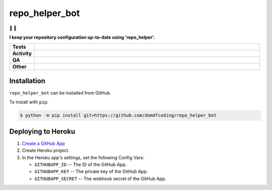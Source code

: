 ################
repo_helper_bot
################

🐍 🤖

.. start short_desc

**I keep your repository configuration up-to-date using 'repo_helper'.**

.. end short_desc


.. start shields

.. list-table::
	:stub-columns: 1
	:widths: 10 90

	* - Tests
	  - |actions_linux| |actions_windows| |actions_macos|
	* - Activity
	  - |commits-latest| |commits-since| |maintained|
	* - QA
	  - |codefactor| |actions_flake8| |actions_mypy|
	* - Other
	  - |license| |language| |requires|

.. |actions_linux| image:: https://github.com/domdfcoding/repo_helper_bot/workflows/Linux/badge.svg
	:target: https://github.com/domdfcoding/repo_helper_bot/actions?query=workflow%3A%22Linux%22
	:alt: Linux Test Status

.. |actions_windows| image:: https://github.com/domdfcoding/repo_helper_bot/workflows/Windows/badge.svg
	:target: https://github.com/domdfcoding/repo_helper_bot/actions?query=workflow%3A%22Windows%22
	:alt: Windows Test Status

.. |actions_macos| image:: https://github.com/domdfcoding/repo_helper_bot/workflows/macOS/badge.svg
	:target: https://github.com/domdfcoding/repo_helper_bot/actions?query=workflow%3A%22macOS%22
	:alt: macOS Test Status

.. |actions_flake8| image:: https://github.com/domdfcoding/repo_helper_bot/workflows/Flake8/badge.svg
	:target: https://github.com/domdfcoding/repo_helper_bot/actions?query=workflow%3A%22Flake8%22
	:alt: Flake8 Status

.. |actions_mypy| image:: https://github.com/domdfcoding/repo_helper_bot/workflows/mypy/badge.svg
	:target: https://github.com/domdfcoding/repo_helper_bot/actions?query=workflow%3A%22mypy%22
	:alt: mypy status

.. |requires| image:: https://requires.io/github/domdfcoding/repo_helper_bot/requirements.svg?branch=master
	:target: https://requires.io/github/domdfcoding/repo_helper_bot/requirements/?branch=master
	:alt: Requirements Status

.. |codefactor| image:: https://img.shields.io/codefactor/grade/github/domdfcoding/repo_helper_bot?logo=codefactor
	:target: https://www.codefactor.io/repository/github/domdfcoding/repo_helper_bot
	:alt: CodeFactor Grade

.. |license| image:: https://img.shields.io/github/license/domdfcoding/repo_helper_bot
	:target: https://github.com/domdfcoding/repo_helper_bot/blob/master/LICENSE
	:alt: License

.. |language| image:: https://img.shields.io/github/languages/top/domdfcoding/repo_helper_bot
	:alt: GitHub top language

.. |commits-since| image:: https://img.shields.io/github/commits-since/domdfcoding/repo_helper_bot/v0.0.0
	:target: https://github.com/domdfcoding/repo_helper_bot/pulse
	:alt: GitHub commits since tagged version

.. |commits-latest| image:: https://img.shields.io/github/last-commit/domdfcoding/repo_helper_bot
	:target: https://github.com/domdfcoding/repo_helper_bot/commit/master
	:alt: GitHub last commit

.. |maintained| image:: https://img.shields.io/maintenance/yes/2021
	:alt: Maintenance

.. end shields

Installation
--------------

.. start installation

``repo_helper_bot`` can be installed from GitHub.

To install with ``pip``:

.. code-block:: bash

	$ python -m pip install git+https://github.com/domdfcoding/repo_helper_bot

.. end installation

Deploying to Heroku
---------------------

.. image:: https://www.herokucdn.com/deploy/button.svg
	:target: https://heroku.com/deploy?template=https://github.com/repo-helper/repo-helper-bot
	:alt: Deploy

1. `Create a GitHub App <https://developer.github.com/apps/building-github-apps/creating-a-github-app/>`_
2. Create Heroku project.
3. In the Heroku app's settings, set the following Config Vars:

   * ``GITHUBAPP_ID`` -- The ID of the GitHub App.
   * ``GITHUBAPP_KEY`` -- The private key of the GitHub App.
   * ``GITHUBAPP_SECRET`` -- The webhook secret of the GitHub App.
